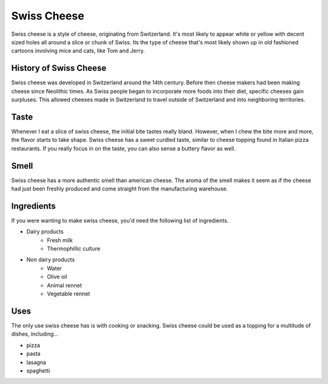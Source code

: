 Swiss Cheese
=============
Swiss cheese is a style of cheese, originating from Switzerland. It's most likely
to appear white or yellow with decent sized holes all around a slice or chunk
of Swiss. Its the type of cheese that's most likely shown up in old fashioned
cartoons involving mice and cats, like Tom and Jerry.

History of Swiss Cheese
------------------------
Swiss cheese was developed in Switzerland around the 14th century. Before then
cheese makers had been making cheese since Neolithic times. As Swiss people
began to incorporate more foods into their diet, specific cheeses gain surpluses.
This allowed cheeses made in Switzerland to travel outside of Switzerland and into
neighboring territories.

Taste
----------
Whenever I eat a slice of swiss cheese, the initial bite tastes really bland.
However, when I chew the bite more and more, the flavor starts to take shape.
Swiss cheese has a sweet curdled taste, similar to cheese topping found in Italian
pizza restaurants. If you really focus in on the taste, you can also sense
a buttery flavor as well.

Smell
------
Swiss cheese has a more authentic smell than american cheese. The aroma of the
smell makes it seem as if the cheese had just been freshly produced and come straight
from the manufacturing warehouse.

Ingredients
------------
If you were wanting to make swiss cheese, you'd need the following list of
ingredients.

- Dairy products
    - Fresh milk
    - Thermophillic culture

- Non dairy products
    - Water
    - Olive oil
    - Animal rennet
    - Vegetable rennet

.. Swiss cheese recipe _`https://www.culturesforhealth.com/learn/recipe/cheese-recipes/swiss-cheese/`_.


Uses
------
The only use swiss cheese has is with cooking or snacking. Swiss cheese could
be used as a topping for a multitude of dishes, including...

- pizza
- pasta
- lasagna
- spaghetti
